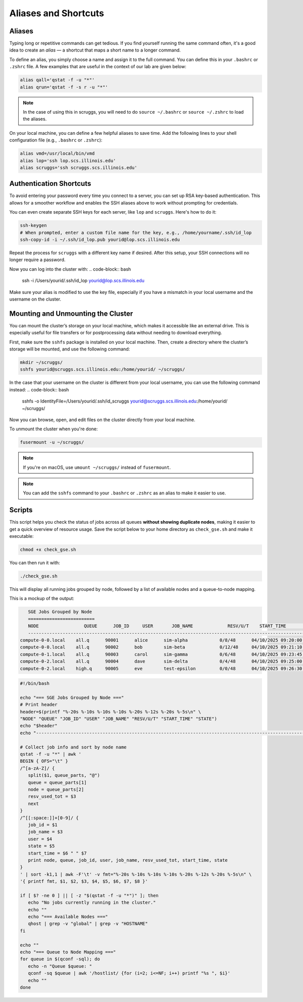 Aliases and Shortcuts
=====================

Aliases
-------------------

Typing long or repetitive commands can get tedious. If you find yourself running the same command often, it's a good idea to create an *alias* — a shortcut that maps a short name to a longer command.

To define an alias, you simply choose a name and assign it to the full command. You can define this in your ``.bashrc`` or ``.zshrc`` file. A few examples that are useful in the context of our lab are given below:

.. code-block:: bash

   alias qall='qstat -f -u "*"'
   alias qrun='qstat -f -s r -u "*"'

.. note::
   In the case of using this in scruggs, you will need to do ``source ~/.bashrc`` or ``source ~/.zshrc`` to load the aliases.

On your local machine, you can define a few helpful aliases to save time. Add the following lines to your shell configuration file (e.g., ``.bashrc`` or ``.zshrc``):

.. code-block:: bash

   alias vmd=/usr/local/bin/vmd
   alias lop='ssh lop.scs.illinois.edu'
   alias scruggs='ssh scruggs.scs.illinois.edu'

Authentication Shortcuts
-------------------------

To avoid entering your password every time you connect to a server, you can set up RSA key-based authentication. This allows for a smoother workflow and enables the SSH aliases above to work without prompting for credentials.

You can even create separate SSH keys for each server, like ``lop`` and ``scruggs``. Here's how to do it:

.. code-block:: bash

   ssh-keygen
   # When prompted, enter a custom file name for the key, e.g., /home/yourname/.ssh/id_lop
   ssh-copy-id -i ~/.ssh/id_lop.pub yourid@lop.scs.illinois.edu

Repeat the process for ``scruggs`` with a different key name if desired. After this setup, your SSH connections will no longer require a password.

Now you can log into the cluster with:
.. code-block:: bash

   ssh -i /Users/yourid/.ssh/id_lop yourid@lop.scs.illinois.edu

Make sure your alias is modified to use the key file, especially if you have a mismatch in your local username and the username on the cluster.

Mounting and Unmounting the Cluster
-----------------------------------

You can mount the cluster’s storage on your local machine, which makes it accessible like an external drive. This is especially useful for file transfers or for postprocessing data without needing to download everything.

First, make sure the ``sshfs`` package is installed on your local machine. Then, create a directory where the cluster’s storage will be mounted, and use the following command:

.. code-block:: bash

   mkdir ~/scruggs/
   sshfs yourid@scruggs.scs.illinois.edu:/home/yourid/ ~/scruggs/

In the case that your username on the cluster is different from your local username, you can use the following command instead:
.. code-block:: bash
   sshfs -o IdentityFile=/Users/yourid/.ssh/id_scruggs yourid@scruggs.scs.illinois.edu:/home/yourid/ ~/scruggs/

Now you can browse, open, and edit files on the cluster directly from your local machine.

To unmount the cluster when you're done:

.. code-block:: bash

   fusermount -u ~/scruggs/

.. note::
   If you're on macOS, use ``umount ~/scruggs/`` instead of ``fusermount``.

.. note::
    You can add the ``sshfs`` command to your ``.bashrc`` or ``.zshrc`` as an alias to make it easier to use.

Scripts
-------

This script helps you check the status of jobs across all queues **without showing duplicate nodes**, making it easier to get a quick overview of resource usage. Save the script below to your home directory as ``check_gse.sh`` and make it executable:

.. code-block:: bash

   chmod +x check_gse.sh

You can then run it with:

.. code-block:: bash

   ./check_gse.sh

This will display all running jobs grouped by node, followed by a list of available nodes and a queue-to-node mapping.

This is a mockup of the output:

.. code-block:: console

      SGE Jobs Grouped by Node
      =========================
      NODE                 QUEUE      JOB_ID     USER       JOB_NAME             RESV/U/T    START_TIME           STATE
      ---------------------------------------------------------------------------------------------------------------
   compute-0-0.local    all.q      90001      alice      sim-alpha            0/8/48      04/10/2025 09:20:00  r    
   compute-0-0.local    all.q      90002      bob        sim-beta             0/12/48     04/10/2025 09:21:10  r    
   compute-0-1.local    all.q      90003      carol      sim-gamma            0/6/48      04/10/2025 09:23:45  r    
   compute-0-2.local    all.q      90004      dave       sim-delta            0/4/48      04/10/2025 09:25:00  r    
   compute-0-2.local    high.q     90005      eve        test-epsilon         0/0/48      04/10/2025 09:26:30  qw   

.. code-block:: bash

   #!/bin/bash

   echo "=== SGE Jobs Grouped by Node ==="
   # Print header
   header=$(printf "%-20s %-10s %-10s %-10s %-20s %-12s %-20s %-5s\n" \
   "NODE" "QUEUE" "JOB_ID" "USER" "JOB_NAME" "RESV/U/T" "START_TIME" "STATE")
   echo "$header"
   echo "---------------------------------------------------------------------------------------------------------------"

   # Collect job info and sort by node name
   qstat -f -u "*" | awk '
   BEGIN { OFS="\t" }
   /^[a-zA-Z]/ {
      split($1, queue_parts, "@")
      queue = queue_parts[1]
      node = queue_parts[2]
      resv_used_tot = $3
      next
   }
   /^[[:space:]]+[0-9]/ {
      job_id = $1
      job_name = $3
      user = $4
      state = $5
      start_time = $6 " " $7
      print node, queue, job_id, user, job_name, resv_used_tot, start_time, state
   }
   ' | sort -k1,1 | awk -F'\t' -v fmt="%-20s %-10s %-10s %-10s %-20s %-12s %-20s %-5s\n" \
   '{ printf fmt, $1, $2, $3, $4, $5, $6, $7, $8 }'

   if [ $? -ne 0 ] || [ -z "$(qstat -f -u "*")" ]; then
      echo "No jobs currently running in the cluster."
      echo ""
      echo "=== Available Nodes ==="
      qhost | grep -v "global" | grep -v "HOSTNAME"
   fi

   echo ""
   echo "=== Queue to Node Mapping ==="
   for queue in $(qconf -sql); do
      echo -n "Queue $queue: "
      qconf -sq $queue | awk '/hostlist/ {for (i=2; i<=NF; i++) printf "%s ", $i}'
      echo ""
   done
